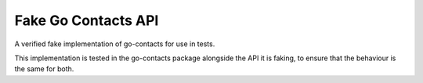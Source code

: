 Fake Go Contacts API
====================

A verified fake implementation of go-contacts for use in tests.

This implementation is tested in the go-contacts package alongside the API it
is faking, to ensure that the behaviour is the same for both.
